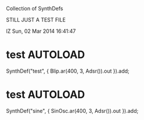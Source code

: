 Collection of SynthDefs

STILL JUST A TEST FILE

IZ Sun, 02 Mar 2014 16:41:47

* test                                                             :AUTOLOAD:
:PROPERTIES:
:AUTOLOAD: t
:END:

SynthDef("test", { Blip.ar(400, 3, Adsr()).out }).add;

* test                                                             :AUTOLOAD:
:PROPERTIES:
:Eval-id:  4
:AUTOLOAD: t
:END:

SynthDef("sine", { SinOsc.ar(400, 3, Adsr()).out }).add;

